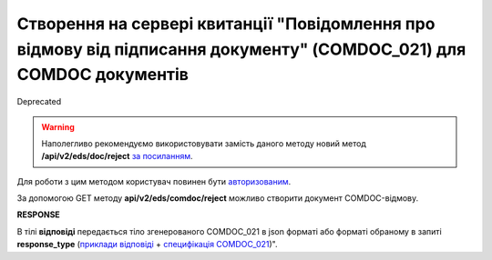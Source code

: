 ################################################################################################################################
**Створення на сервері квитанції "Повідомлення про відмову від підписання документу" (COMDOC_021) для COMDOC документів**
################################################################################################################################

.. role:: red

:red:`Deprecated`

.. warning::
  Наполегливо рекомендуємо використовувати замість даного методу новий метод **/api/v2/eds/doc/reject** `за посиланням <https://wiki.edin.ua/uk/latest/integration_2_0/APIv2/Methods/GetDocReject.html>`__.

Для роботи з цим методом користувач повинен бути `авторизованим <https://wiki.edin.ua/uk/latest/integration_2_0/APIv2/Methods/Authorization.html>`__.

За допомогою GET методу **api/v2/eds/comdoc/reject** можливо створити документ COMDOC-відмову.

.. csv-table:: 
  :file: GetRejectTicketBody.csv
  :widths:  10, 41
  :stub-columns: 0

**RESPONSE**

В тілі **відповіді** передається тіло згенерованого COMDOC_021 в json форматі або форматі обраному в запиті **response_type** (`приклади відповіді <https://wiki.edin.ua/uk/latest/integration_2_0/APIv2/Methods/EveryBody/GetRejectTicketBodyExample.html>`__ + `специфікація COMDOC_021 <https://wiki.edin.ua/uk/latest/EDIN_Specs/XML/COMDOC_021_x.html>`__)".

.. так тут спеціально два методи посилаються на одну сторінку (інших прикладів немає)